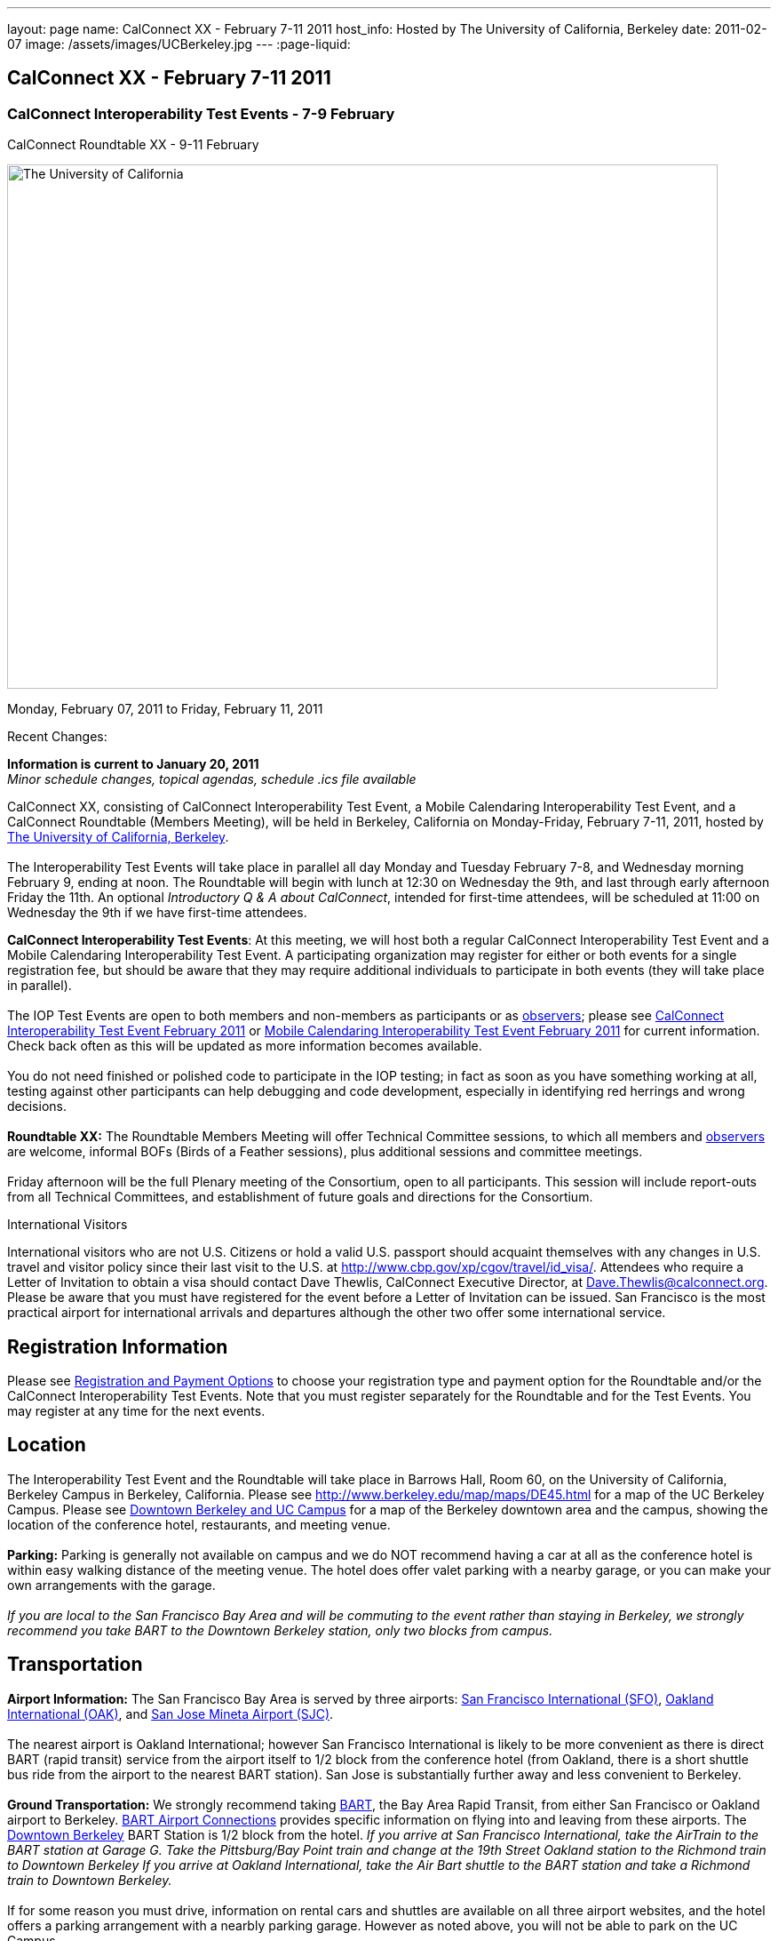 ---
layout: page
name: CalConnect XX - February 7-11 2011
host_info: Hosted by The University of California, Berkeley
date: 2011-02-07
image: /assets/images/UCBerkeley.jpg
---
:page-liquid:

== CalConnect XX - February 7-11 2011


=== CalConnect Interoperability Test Events - 7-9 February +
CalConnect Roundtable XX - 9-11 February

[[intro]]
image:{{'/assets/images/UCBerkeley.jpg' | relative_url }}[The
University of California, Berkeley,width=800,height=590]

Monday, February 07, 2011 to Friday, February 11, 2011

Recent Changes:

*Information is current to January 20, 2011* +
_Minor schedule changes, topical agendas, schedule .ics file available_

CalConnect XX, consisting of CalConnect Interoperability Test Event, a Mobile Calendaring Interoperability Test Event, and a CalConnect Roundtable (Members Meeting), will be held in Berkeley, California on Monday-Friday, February 7-11, 2011, hosted by http://www.berkeley.edu[The University of California, Berkeley]. +
 +
 The Interoperability Test Events will take place in parallel all day Monday and Tuesday February 7-8, and Wednesday morning February 9, ending at noon. The Roundtable will begin with lunch at 12:30 on Wednesday the 9th, and last through early afternoon Friday the 11th. An optional __Introductory Q & A about CalConnect__, intended for first-time attendees, will be scheduled at 11:00 on Wednesday the 9th if we have first-time attendees.

*CalConnect Interoperability Test Events*: At this meeting, we will host both a regular CalConnect Interoperability Test Event and a Mobile Calendaring Interoperability Test Event. A participating organization may register for either or both events for a single registration fee, but should be aware that they may require additional individuals to participate in both events (they will take place in parallel). +
 +
 The IOP Test Events are open to both members and non-members as participants or as http://calconnect.org/observer.shtml[observers]; please see http://calconnect.org/iop1102.shtml[CalConnect Interoperability Test Event February 2011] or http://calconnect.org/miop1102.shtml[Mobile Calendaring Interoperability Test Event February 2011] for current information. Check back often as this will be updated as more information becomes available. +
 +
 You do not need finished or polished code to participate in the IOP testing; in fact as soon as you have something working at all, testing against other participants can help debugging and code development, especially in identifying red herrings and wrong decisions. +
 +
*Roundtable XX:* The Roundtable Members Meeting will offer Technical Committee sessions, to which all members and http://calconnect.org/observer.shtml[observers] are welcome, informal BOFs (Birds of a Feather sessions), plus additional sessions and committee meetings. +
 +
 Friday afternoon will be the full Plenary meeting of the Consortium, open to all participants. This session will include report-outs from all Technical Committees, and establishment of future goals and directions for the Consortium.  

International Visitors

International visitors who are not U.S. Citizens or hold a valid U.S. passport should acquaint themselves with any changes in U.S. travel and visitor policy since their last visit to the U.S. at http://www.cbp.gov/xp/cgov/travel/id_visa/[]. Attendees who require a Letter of Invitation to obtain a visa should contact Dave Thewlis, CalConnect Executive Director, at mailto:dave.thewlis@calconnect.org[Dave.Thewlis@calconnect.org]. Please be aware that you must have registered for the event before a Letter of Invitation can be issued. San Francisco is the most practical airport for international arrivals and departures although the other two offer some international service.  

[[registration]]
== Registration Information

Please see http://calconnect.org/regtypes.shtml[Registration and Payment Options] to choose your registration type and payment option for the Roundtable and/or the CalConnect Interoperability Test Events. Note that you must register separately for the Roundtable and for the Test Events. You may register at any time for the next events.

[[location]]
== Location

The Interoperability Test Event and the Roundtable will take place in Barrows Hall, Room 60, on the University of California, Berkeley Campus in Berkeley, California. Please see http://www.berkeley.edu/map/maps/DE45.html for a map of the UC Berkeley Campus. Please see http://maps.google.com/maps/ms?ie=UTF8&hl=en&msa=0&msid=105447925503204780687.00049104b2078dc8b7146&ll=37.870754,-122.265344&spn=0.009604,0.022724&z=16[Downtown Berkeley and UC Campus] for a map of the Berkeley downtown area and the campus, showing the location of the conference hotel, restaurants, and meeting venue. +
 +
*Parking:* Parking is generally not available on campus and we do NOT recommend having a car at all as the conference hotel is within easy walking distance of the meeting venue. The hotel does offer valet parking with a nearby garage, or you can make your own arrangements with the garage. +
 +
_If you are local to the San Francisco Bay Area and will be commuting to the event rather than staying in Berkeley, we strongly recommend you take BART to the Downtown Berkeley station, only two blocks from campus._

[[transportation]]
== Transportation

*Airport Information:* The San Francisco Bay Area is served by three airports: http://www.flysfo.com/default.asp[San Francisco International (SFO)], http://www.flyoakland.com/[Oakland International (OAK)], and http://www.sjc.org/[San Jose Mineta Airport (SJC)]. +
 +
 The nearest airport is Oakland International; however San Francisco International is likely to be more convenient as there is direct BART (rapid transit) service from the airport itself to 1/2 block from the conference hotel (from Oakland, there is a short shuttle bus ride from the airport to the nearest BART station). San Jose is substantially further away and less convenient to Berkeley. +
 +
*Ground Transportation:* We strongly recommend taking http://www.bart.gov[BART], the Bay Area Rapid Transit, from either San Francisco or Oakland airport to Berkeley. http://www.bart.gov/guide/airport/index.aspx[BART Airport Connections] provides specific information on flying into and leaving from these airports. The http://www.bart.gov/stations/index.aspx[Downtown Berkeley] BART Station is 1/2 block from the hotel. _If you arrive at San Francisco International, take the AirTrain to the BART station at Garage G. Take the Pittsburg/Bay Point train and change at the 19th Street Oakland station to the Richmond train to Downtown Berkeley If you arrive at Oakland International, take the Air Bart shuttle to the BART station and take a Richmond train to Downtown Berkeley._ +
 +
 If for some reason you must drive, information on rental cars and shuttles are available on all three airport websites, and the hotel offers a parking arrangement with a nearbly parking garage. However as noted above, you will not be able to park on the UC Campus.

[[lodging]]
== Lodging

The Shattuck Plaza hotel is the Conference Hotel for this meeting. It is extremely close to the venue on the UC Berkeley campus, and very close to a BART station as noted above. It is also the only practical hotel within walking distance. The hotel is offering CalConnect a special rate of 17% below the lowest available rate at the time of booking. Please note that there are none of the regular business hotels within several miles, and few other options at all in Berkeley. +
 +
*Conference Hotel:* +
*Shattuck Plaza Hotel* +
 2086 Allston Way +
 Berkeley, California 94704 +
 (9510 845-7300 +
http://www.hotelshattuckplaza.com/ +
 When reserving your room, by phone ask for the "CalConnect Conference" rate. If you are booking online, after choosing the date range click on "Preferred/Corporate Accounts" and enter "calconnect20" as your booking code. +
 +
 The room rate will be 17% off the Best Available Rate at the time you book which means it is very likely to be higher as we get closer to the event -- so book early and save!

[[test-schedule]]
== Test Event Schedule

The IOP Test Events begin at 0800 Monday morning and run all day Monday and Tuesday, plus Wednesday morning. The Roundtable begins with lunch on Wednesday and runs until early afternoon on Friday. +
 +
 A downloadable iCalendar.ics file with the entire schedule is also available at http://calconnect.org/CalConnectConference.ics[CalConnectConference.ics].

[cols=3]
|===
3+.<| *CALCONNECT INTEROPERABILITY TEST EVENT* - Room 60, Barrows Hall

.<a| *Monday 7 February* +
 0800-0830 Opening Breakfast +
 0830-1000 Testing +
 1000-1030 Break +
 1030-1230 Testing +
 1230-1330 Lunch +
 1330-1530 Testing +
 1530-1600 Break +
 1600-1800 Testing +
 +
 1900-2100 IOP Test Dinner +
_TBD_
.<a| *Tuesday 8 February* +
 0800-0830 Breakfast +
 0830-1000 Testing +
 1000-1030 Break +
 1030-1230 Testing +
 1230-1330 Lunch +
 1330-1530 Testing +
 1530-1600 Break +
 1600-1800 Testing
.<a| *Wednesday 9 February* +
 0800-0830 Breakfast +
 0830-1000 Testing +
 1000-1030 Break +
 1030-1200 Testing +
 1200-1230 Wrap-up +
 1230 End of IOP Testing +
 +
 1230-1330 Lunch/Opening^1^

|===



[[conference-schedule]]
== Conference Schedule

The IOP Test Events begin at 0800 Monday morning and run all day Monday and Tuesday, plus Wednesday morning. The Roundtable begins with lunch on Wednesday and runs until early afternoon on Friday. +
 +
 A downloadable iCalendar.ics file with the entire schedule is also available athttp://calconnect.org/CalConnectConference.ics[CalConnectConference.ics].

[cols=3]
|===
3+.<| *ROUNDTABLE XX* - Room 60 Barrows Hall

3+.<| 
.<a| *Wednesday 9 February* +
 1000-1200 User Special Interest Group^2^ +
 1100-1200 Introduction to CalConnect^3^ +
 1230-1330 Lunch/Opening +
 1315-1330 IOP Test Report +
 1330-1500 TC MOBILE +
 1500-1530 Break +
 1530-1700 TC XML +
 1700-1800 USIG Presentation: UC Berkeley +
 +
 1815-2030 Welcome Reception^4^ +
_Toll Room, Alumni House, UC Campus_
.<a| *Thursday 10 February* +
 0800-0830 Breakfast +
 0830-0930 TC FREEBUSY +
 0930-1000 TC RESOURCE +
 1000-1030 Break +
 1030-1200 BOF: Contacts +
 1200-1300 Lunch +
 1300-1400 TC CALDAV +
 1400-1500 TC iSCHEDULE +
 1500-1600 TC EVENTPUB +
 1600-1630 Break +
 1630-1800 Steering Committee^5^ +
 +
 1915-2130 Group Dinner^6^ +
_Hotel Shattuck Plaza_
.<a| *Friday 11 February* +
 0800-0830 Breakfast +
 0830-0930 TC DSI +
 0930-1030 TC USECASE +
 1030-1100 Break +
 1100-1200 TC TIMEZONE +
 1200-1230 TC Wrapup +
 1230-1330 Working Lunch +
 1300-1400 CalConnect Plenary Session +
 1400 Close of Meeting

3+| 
3+.<a| +
^1^The Wednesday lunch is for all participants in the IOP Test Events and/or Roundtable +
^2^The User Special Interest Group will meet in a separate room to be identified later. +
^3^The Introduction to CalConnect is an optional informal Q&A session for new attendees (observers or new member representatives) +
^4^All Roundtable and/or IOP Test Events participants are invited to the Wednesday evening reception +
^5^Member reprsentatives not on the Steering Committee are invited to attend the SC meeting. This meeting is closed to Observers +
^6^All Roundtable participants are invited to the group dinner on Thursday. Dinner reception starting at 7:15; seating for dinner at 8:00 +
 +
 +
 Breakfast, lunch, and morning and afternoon breaks will be served to all participants in the Roundtable and the IOP test events and are included in your registration fees. 

|===

+
[[agendas]]
==== Topical Agendas:

[cols=2]
|===
.<a| +
*Contacts BOF* Thu 1030-1200 +
 1. Introduction +
 2. State of CardDAV and vCard v4 +
 - IETF status +
 - Enumeration of current/planned products +
 - Interop status +
 3. Other key technologies (Portable Contacts) +
 4. Contact sharing, "always in sync" presentation +
 5. Discussion +
 6. Way forward +
 +
*TC CALDAV* Thu 1300-1400 +
 1. Overview +
 1.1 Charter +
 2. Progress and Status Update +
 2.1 IETF +
 2.2 CalConnect +
 3. Open Discussions +
 3.1 Managed Attachments +
 3.3 Attendee Modifications +
 4. Moving Forward +
 4.1 Plan of Action +
 4.2 Next Conference Calls +
 +
*TC DSI* Thu 0930-1100 +
 1. Problem statement +
 Icon design progress +
 - How will we promote the use of the icon? +
 Next steps +
 - Demo of Javascript proof-of-concept +
 You can help! +
 - Details on skills needed for next steps +
 +
*TC EVENTPUB* Thu 1500-1600 +
 1. Discussion of recently submitted internet draft +
  and possible enhancement +
 2. Pathways and roadblocks to event publication +
 3. New technologies relevant to event publication +
 4. Standardized filtering to avoid too many events +
 5. Next steps +
 +
*TC FREEBUSY* Thu 0830-0930 +
 1. Review of the TC +
 2. Quick review of vpoll +
 3. Updates from the last roundtable for vpoll +
 4. Discussion: iTIP message flow for vpoll
.<a| +
*TC IOPTEST* Wed 1315-1330 +
 Review of IOP test participant findings +
 +
*TC iSCHEDULE* Thu 1400-1500 +
 1. Overview +
 1.1 Charter +
 2. Progress and Status Update +
 3. Open Discussions +
 3.1 Discovery +
 3.2 Error Responses +
 3.3 Broadcasting Attendee Updates +
 3.4 Attachments +
 4. Moving Forward +
 4.1 Plan of Action +
 4.2 Next Conference Calls +
 +
*TC MOBILE* Wed 1330-1500 +
 1. Discussion of Mobile Calendaring IOP Test Event +
 2. Improving the user mobile calendaring experience: +
 - How can CalConnect help +
 3. Discussion of mobile calendar modes: +
 - ActiveSync, CalDAV, SyncML +
 +
*TC RESOURCE* Thu 0930-1000 +
 1. Update on TC work to date +
 2. Status of Resource Schema draft +
 3. Discussion on CalDAV/CardDAV integration points +
 3. TC Future +
 +
*TC TIMEZONE* Fri 1100-1200 +
 1. Update on the timezones spec +
 2. Timezones by reference - do clients need the spec? +
 3. Timezones and DATE values. +
 4. Plans for the next 4 months +
 5. Next call +
 +
*TC USECASE* Fri 0930-1030 +
 1. Discussion and vote on publication of Glossary 2.0 +
 2. Next steps and future work +
 +
*TC XML* Wed 1530-1700 +
 1. Introduction 2. State of the Icalendar in XML (xCal) Internet Draft +
 3. Presentation on work for SmartGrid +
 4. Calendaring in a SOAPy world +
 5. Discussion +
 6. Next steps

|===

+
 

==== Scheduled BOFs

Requests for BOF sessions can be made at the Wednesday opening and known BOFs will be scheduled at that time. However spontaneous BOF sessions are welcome to be called at BOF session time during the Roundtable.